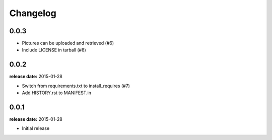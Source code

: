 Changelog
=========

0.0.3
-----
* Pictures can be uploaded and retrieved (#6)
* Include LICENSE in tarball (#8)

0.0.2
-----
**release date:** 2015-01-28

* Switch from requirements.txt to install_requires (#7)
* Add HISTORY.rst to MANIFEST.in

0.0.1
-----
**release date:** 2015-01-28

* Initial release
